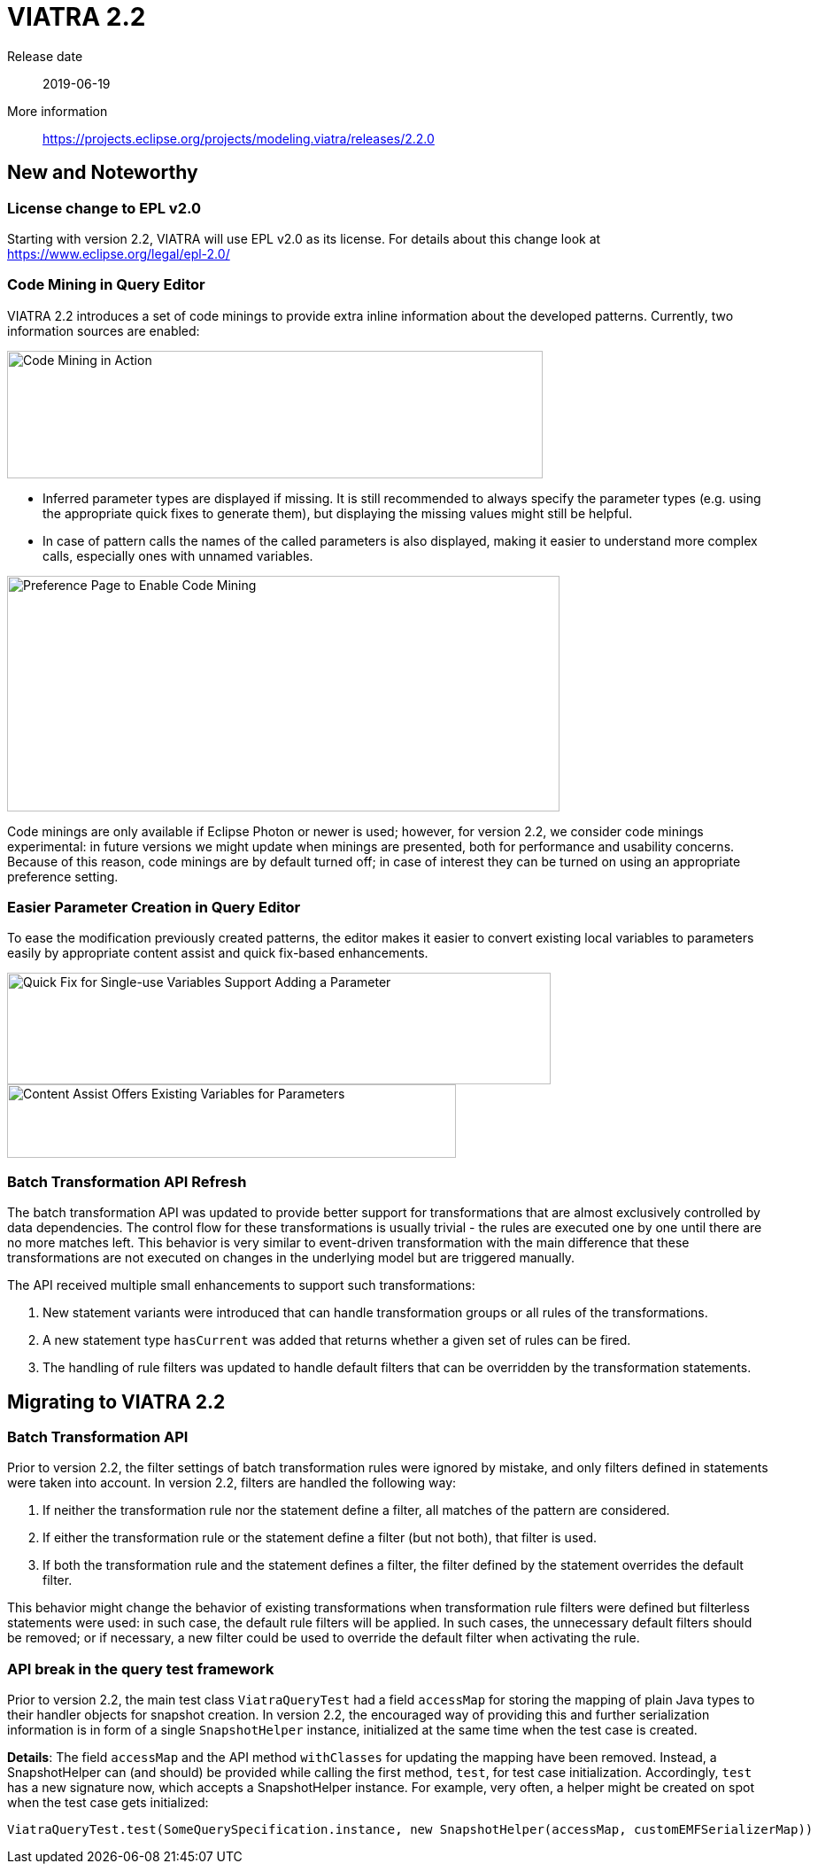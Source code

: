 ifdef::env-github,env-browser[:outfilesuffix: .adoc]
ifndef::rootdir[:rootdir: .]
ifndef::imagesdir[:imagesdir: {rootdir}/../images]
[[viatra-22]]

= VIATRA 2.2

Release date:: 2019-06-19
More information:: https://projects.eclipse.org/projects/modeling.viatra/releases/2.2.0

== New and Noteworthy

=== License change to EPL v2.0
Starting with version 2.2, VIATRA will use EPL v2.0 as its license. For details about this change look at https://www.eclipse.org/legal/epl-2.0/

=== Code Mining in Query Editor

VIATRA 2.2 introduces a set of code minings to provide extra inline information about the developed patterns. Currently, two information sources are enabled:
 
image::releases/22_codemining.png[Code Mining in Action,605,144]

 * Inferred parameter types are displayed if missing. It is still recommended to always specify the parameter types (e.g. using the appropriate quick fixes to generate them), but displaying the missing values might still be helpful.
 * In case of pattern calls the names of the called parameters is also displayed, making it easier to understand more complex calls, especially ones with unnamed variables.

image::releases/22_codemining_prefs.png[Preference Page to Enable Code Mining,624,266]

Code minings are only available if Eclipse Photon or newer is used; however, for version 2.2, we consider code minings experimental: in future versions we might update when minings are presented, both for performance and usability concerns. Because of this reason, code minings are by default turned off; in case of interest they can be turned on using an appropriate preference setting.

=== Easier Parameter Creation in Query Editor

To ease the modification previously created patterns, the editor makes it easier to convert existing local variables to parameters easily by appropriate content assist and quick fix-based enhancements.

image::releases/22_add_parameter.png[Quick Fix for Single-use Variables Support Adding a Parameter,614,126]
image::releases/22_ca_parameter.png[Content Assist Offers Existing Variables for Parameters,507,83]

=== Batch Transformation API Refresh

The batch transformation API was updated to provide better support for transformations that are almost exclusively controlled by data dependencies. The control flow for these transformations is usually trivial - the rules are executed one by one until there are no more matches left. This behavior is very similar to event-driven transformation with the main difference that these transformations are not executed on changes in the underlying model but are triggered manually.   

The API received multiple small enhancements to support such transformations:

1. New statement variants were introduced that can handle transformation groups or all rules of the transformations.
2. A new statement type `hasCurrent` was added that returns whether a given set of rules can be fired.
3. The handling of rule filters was updated to handle default filters that can be overridden by the transformation statements. 

== Migrating to VIATRA 2.2

=== Batch Transformation API

Prior to version 2.2, the filter settings of batch transformation rules were ignored by mistake, and only filters defined in statements were taken into account. In version 2.2, filters are handled the following way:

1. If neither the transformation rule nor the statement define a filter, all matches of the pattern are considered.
2. If either the transformation rule or the statement define a filter (but not both), that filter is used.
3. If both the transformation rule and the statement defines a filter, the filter defined by the statement overrides the default filter.

This behavior might change the behavior of existing transformations when transformation rule filters were defined but filterless statements were used: in such case, the default rule filters will be applied. In such cases, the unnecessary default filters should be removed; or if necessary, a new filter could be used to override the default filter when activating the rule.

=== API break in the query test framework

Prior to version 2.2, the main test class `ViatraQueryTest` had a field `accessMap` for storing the mapping of plain Java types to their handler objects for snapshot creation. In version 2.2, the encouraged way of providing this and further serialization information is in form of a single `SnapshotHelper` instance, initialized at the same time when the test case is created.

*Details*:
The field `accessMap` and the API method `withClasses` for updating the mapping have been removed. Instead, a SnapshotHelper can (and should) be provided while calling the first method, `test`, for test case initialization. Accordingly, `test` has a new signature now, which accepts a SnapshotHelper instance. For example, very often, a helper might be created on spot when the test case gets initialized:

[source,xtend]
----
ViatraQueryTest.test(SomeQuerySpecification.instance, new SnapshotHelper(accessMap, customEMFSerializerMap))
---- 